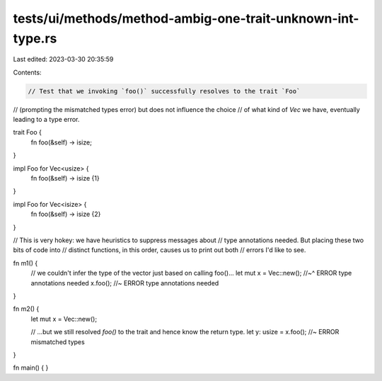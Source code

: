 tests/ui/methods/method-ambig-one-trait-unknown-int-type.rs
===========================================================

Last edited: 2023-03-30 20:35:59

Contents:

.. code-block:: rs

    // Test that we invoking `foo()` successfully resolves to the trait `Foo`
// (prompting the mismatched types error) but does not influence the choice
// of what kind of `Vec` we have, eventually leading to a type error.

trait Foo {
    fn foo(&self) -> isize;
}

impl Foo for Vec<usize> {
    fn foo(&self) -> isize {1}
}

impl Foo for Vec<isize> {
    fn foo(&self) -> isize {2}
}

// This is very hokey: we have heuristics to suppress messages about
// type annotations needed. But placing these two bits of code into
// distinct functions, in this order, causes us to print out both
// errors I'd like to see.

fn m1() {
    // we couldn't infer the type of the vector just based on calling foo()...
    let mut x = Vec::new();
    //~^ ERROR type annotations needed
    x.foo(); //~ ERROR type annotations needed
}

fn m2() {
    let mut x = Vec::new();

    // ...but we still resolved `foo()` to the trait and hence know the return type.
    let y: usize = x.foo(); //~ ERROR mismatched types
}

fn main() { }


